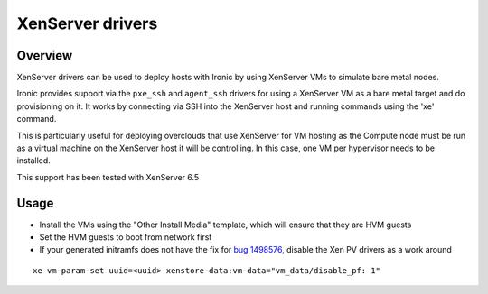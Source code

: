 .. _xenserver:
.. _bug 1498576: https://bugs.launchpad.net/diskimage-builder/+bug/1498576

=================
XenServer drivers
=================

Overview
========

XenServer drivers can be used to deploy hosts with Ironic by using
XenServer VMs to simulate bare metal nodes.

Ironic provides support via the ``pxe_ssh`` and ``agent_ssh`` drivers for using
a XenServer VM as a bare metal target and do provisioning on it. It works by
connecting via SSH into the XenServer host and running commands using
the 'xe' command.

This is particularly useful for deploying overclouds that use
XenServer for VM hosting as the Compute node must be run as a virtual
machine on the XenServer host it will be controlling.
In this case, one VM per hypervisor needs to be installed.

This support has been tested with XenServer 6.5

Usage
=====

* Install the VMs using the "Other Install Media" template, which will ensure that they are HVM guests

* Set the HVM guests to boot from network first

* If your generated initramfs does not have the fix for `bug 1498576`_, disable the Xen PV drivers as a work around

::

 xe vm-param-set uuid=<uuid> xenstore-data:vm-data="vm_data/disable_pf: 1"


